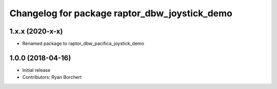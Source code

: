 ^^^^^^^^^^^^^^^^^^^^^^^^^^^^^^^^^^^^^^^^^^^
Changelog for package raptor_dbw_joystick_demo
^^^^^^^^^^^^^^^^^^^^^^^^^^^^^^^^^^^^^^^^^^^

1.x.x (2020-x-x)
------------------
* Renamed package to raptor_dbw_pacifica_joystick_demo

1.0.0 (2018-04-16)
------------------
* Initial release
* Contributors: Ryan Borchert

